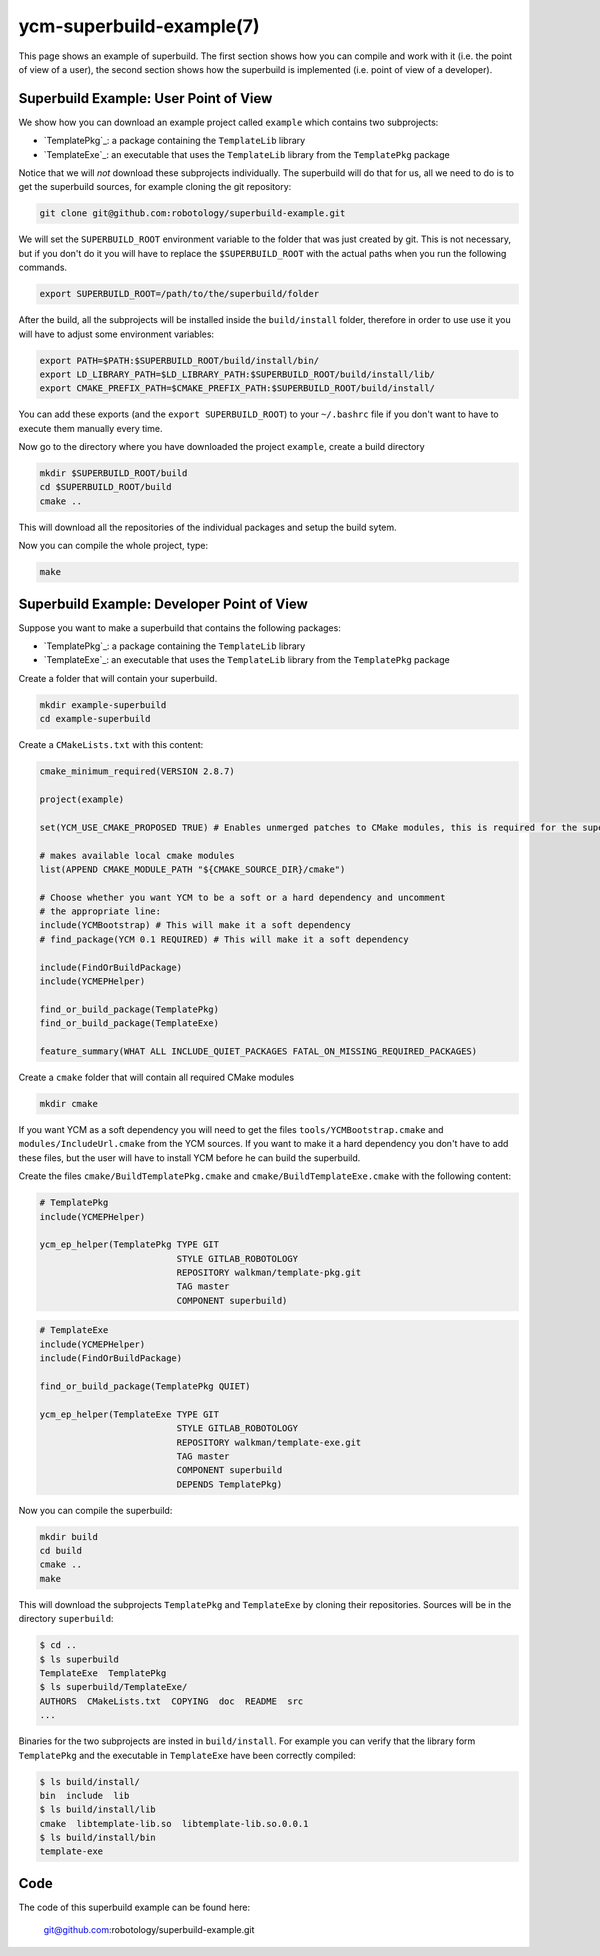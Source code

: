 .. cmake-manual-description: YCM Superbuild Example

ycm-superbuild-example(7)
*************************

.. only:: html or latex

   .. contents::

.. _`YCM Superbuild Example`:

This page shows an example of superbuild. The first section shows how you can
compile and work with it (i.e. the point of view of a user), the second section
shows how the superbuild is implemented (i.e. point of view of a developer).



Superbuild Example: User Point of View
======================================

We show how you can download an example project called ``example`` which
contains two subprojects:

* `TemplatePkg`_: a package containing the ``TemplateLib`` library
* `TemplateExe`_: an executable that uses the ``TemplateLib`` library from the
  ``TemplatePkg`` package

Notice that we will *not* download these subprojects individually. The
superbuild will do that for us, all we need to do is to get the superbuild
sources, for example cloning the git repository:

.. code-block:: sh

   git clone git@github.com:robotology/superbuild-example.git

We will set the ``SUPERBUILD_ROOT`` environment variable to the folder that was
just created by git. This is not necessary, but if you don't do it you will have
to replace the ``$SUPERBUILD_ROOT`` with the actual paths when you run the
following commands.

.. code-block:: sh

   export SUPERBUILD_ROOT=/path/to/the/superbuild/folder

After the build, all the subprojects will be installed inside the
``build/install`` folder, therefore in order to use use it you will have to
adjust some environment variables:

.. code-block:: sh

    export PATH=$PATH:$SUPERBUILD_ROOT/build/install/bin/
    export LD_LIBRARY_PATH=$LD_LIBRARY_PATH:$SUPERBUILD_ROOT/build/install/lib/
    export CMAKE_PREFIX_PATH=$CMAKE_PREFIX_PATH:$SUPERBUILD_ROOT/build/install/

You can add these exports (and the ``export SUPERBUILD_ROOT``) to your
``~/.bashrc`` file if you don't want to have to execute them manually every
time.

Now go to the directory where you have downloaded the project ``example``,
create a build directory

.. code-block:: sh

   mkdir $SUPERBUILD_ROOT/build
   cd $SUPERBUILD_ROOT/build
   cmake ..

This will download all the repositories of the individual packages and setup the
build sytem.

Now you can compile the whole project, type:

.. code-block:: sh

   make



Superbuild Example: Developer Point of View
===========================================

Suppose you want to make a superbuild that contains the following packages:

* `TemplatePkg`_: a package containing the ``TemplateLib`` library
* `TemplateExe`_: an executable that uses the ``TemplateLib`` library from the
  ``TemplatePkg`` package

Create a folder that will contain your superbuild.

.. code-block:: sh

   mkdir example-superbuild
   cd example-superbuild

Create a ``CMakeLists.txt`` with this content:

.. code-block:: cmake

   cmake_minimum_required(VERSION 2.8.7)

   project(example)

   set(YCM_USE_CMAKE_PROPOSED TRUE) # Enables unmerged patches to CMake modules, this is required for the superbuild to work

   # makes available local cmake modules
   list(APPEND CMAKE_MODULE_PATH "${CMAKE_SOURCE_DIR}/cmake")

   # Choose whether you want YCM to be a soft or a hard dependency and uncomment
   # the appropriate line:
   include(YCMBootstrap) # This will make it a soft dependency
   # find_package(YCM 0.1 REQUIRED) # This will make it a soft dependency

   include(FindOrBuildPackage)
   include(YCMEPHelper)

   find_or_build_package(TemplatePkg)
   find_or_build_package(TemplateExe)

   feature_summary(WHAT ALL INCLUDE_QUIET_PACKAGES FATAL_ON_MISSING_REQUIRED_PACKAGES)

Create a ``cmake`` folder that will contain all required CMake modules

.. code-block:: sh

   mkdir cmake

If you want YCM as a soft dependency you will need to get the files
``tools/YCMBootstrap.cmake`` and ``modules/IncludeUrl.cmake`` from the YCM
sources. If you want to make it a hard dependency you don't have to add these
files, but the user will have to install YCM before he can build the superbuild.

.. note:
   If the user has YCM installed, ``YCMBootstrap`` will find it and will
   not download it again, but it will use the user's installation.

Create the files  ``cmake/BuildTemplatePkg.cmake`` and
``cmake/BuildTemplateExe.cmake`` with the following content:

.. code-block:: cmake

   # TemplatePkg
   include(YCMEPHelper)

   ycm_ep_helper(TemplatePkg TYPE GIT
                             STYLE GITLAB_ROBOTOLOGY
                             REPOSITORY walkman/template-pkg.git
                             TAG master
                             COMPONENT superbuild)

.. code-block:: cmake

   # TemplateExe
   include(YCMEPHelper)
   include(FindOrBuildPackage)

   find_or_build_package(TemplatePkg QUIET)

   ycm_ep_helper(TemplateExe TYPE GIT
                             STYLE GITLAB_ROBOTOLOGY
                             REPOSITORY walkman/template-exe.git
                             TAG master
                             COMPONENT superbuild
                             DEPENDS TemplatePkg)

Now you can compile the superbuild:

.. code-block:: sh

   mkdir build
   cd build
   cmake ..
   make

This will download the subprojects ``TemplatePkg`` and ``TemplateExe`` by cloning 
their repositories. Sources will be in the directory ``superbuild``:

.. code-block:: sh

   $ cd ..
   $ ls superbuild
   TemplateExe  TemplatePkg
   $ ls superbuild/TemplateExe/
   AUTHORS  CMakeLists.txt  COPYING  doc  README  src
   ...

Binaries for the two subprojects are insted in ``build/install``. For example you can verify 
that the library form ``TemplatePkg`` and the executable in ``TemplateExe`` have been 
correctly compiled:

.. code-block:: sh

   $ ls build/install/
   bin  include  lib
   $ ls build/install/lib
   cmake  libtemplate-lib.so  libtemplate-lib.so.0.0.1
   $ ls build/install/bin
   template-exe

Code
====

The code of this superbuild example can be found here:

   git@github.com:robotology/superbuild-example.git

